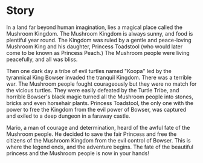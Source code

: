 * Story
In a land far beyond human imagination, lies a magical place called the Mushroom Kingdom. The Mushroom Kingdom is always sunny, and food is plentiful year round. The Kingdom was ruled by a gentle and peace-loving Mushroom King and his daughter, Princess Toadstool (who would later come to be known as Princess Peach.) The Mushroom people were living peacefully, and all was bliss.

Then one dark day a tribe of evil turtles named "Koopa" led by the tyrannical King Bowser invaded the tranquil Kingdom. There was a terrible war. The Mushroom people fought courageously but they were no match for the vicious turtles. They were easily defeated by the Turtle Tribe, and horrible Bowser's black magic turned all the Mushroom people into stones, bricks and even horsehair plants. Princess Toadstool, the only one with the power to free the Kingdom from the evil power of Bowser, was captured and exiled to a deep dungeon in a faraway castle.

Mario, a man of courage and determination, heard of the awful fate of the Mushroom people. He decided to save the fair Princess and free the citizens of the Mushroom Kingdom from the evil control of Bowser. This is where the legend ends, and the adventure begins. The fate of the beautiful princess and the Mushroom people is now in your hands! 
